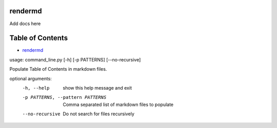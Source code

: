 
rendermd
========

Add docs here

Table of Contents
=================


* `rendermd <#rendermd>`_

usage: command_line.py [-h] [-p PATTERNS] [--no-recursive]

Populate Table of Contents in markdown files.

optional arguments:
  -h, --help            show this help message and exit
  -p PATTERNS, --pattern PATTERNS
                        Comma separated list of markdown files to populate
  --no-recursive        Do not search for files recursively
